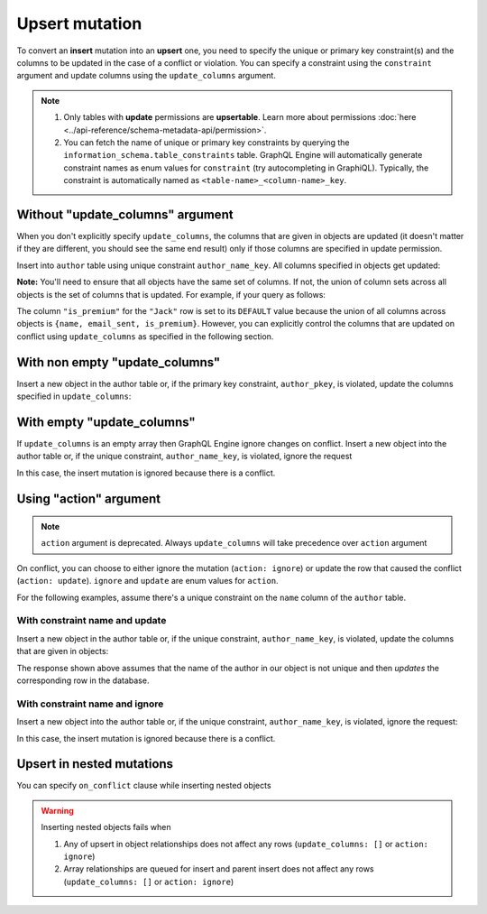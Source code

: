 Upsert mutation
===============

To convert an **insert** mutation into an **upsert** one, you need to specify the unique or primary key constraint(s) and the
columns to be updated in the case of a conflict or violation. You can specify a constraint using the ``constraint`` argument and
update columns using the ``update_columns`` argument.

.. note::
    
    #. Only tables with **update** permissions are **upsertable**.
       Learn more about permissions :doc:`here <../api-reference/schema-metadata-api/permission>`.
    #. You can fetch the name of unique or primary key constraints by querying the ``information_schema.table_constraints`` table.
       GraphQL Engine will automatically generate constraint names as enum values for ``constraint`` (try autocompleting in GraphiQL).
       Typically, the constraint is automatically named as ``<table-name>_<column-name>_key``.


Without "update_columns" argument
---------------------------------
When you don't explicitly specify ``update_columns``, the columns that are given in objects are updated (it doesn't matter if they
are different, you should see the same end result) only if those columns are specified in update permission.

Insert into ``author`` table using unique constraint ``author_name_key``. All columns specified in objects get updated:

.. graphiql::
  :view_only:
  :query:
    mutation upsert_author {
      insert_author(
        objects: [
          {name: "John", age: 25, mobile: 9876543210}
        ],
        on_conflict: {
          constraint: author_pkey
        }
      ) {
        affected_rows
        returning{
          id
          name
          age
          mobile
        }
      }
    }
  :response:
    {
      "data": {
        "insert_author": {
          "affected_rows": 1,
          "returning": [
             {
               "id": 10,
               "name": "John",
               "age": 25,
               "mobile": 9876543210
             }
           ]
        }
      }
    }

**Note:** You'll need to ensure that all objects have the same set of columns. If not, the union of column sets across all objects
is the set of columns that is updated. For example, if your query as follows:

.. graphiql::
  :view_only:
  :query:
    mutation upsert_user {
      insert_user(
        objects: [
          { name: "John", email_sent: true, is_premium: true },
          { name: "Jack", email_sent: true }
        ]
        on_conflict: { constraint: user_name_key }
      ){
        affected_rows
        returning{
          name
          email_sent
          is_premium
        }
      }
    }
  :response:
    {
      "data": {
        "insert_user": {
          "affected_rows": 2,
          "returning": [
             {
               "name": "John",
               "email_sent": true,
               "is_premium": true
             },
             {
               "name": "Jack",
               "email_sent": true,
               "is_premium": false
             }
           ]
        }
      }
    }

The column ``"is_premium"`` for the ``"Jack"`` row is set to its ``DEFAULT`` value because the union of all columns across objects
is ``{name, email_sent, is_premium}``. However, you can explicitly control the columns that are updated on conflict using
``update_columns`` as specified in the following section.

With non empty "update_columns"
-------------------------------
Insert a new object in the author table or, if the primary key constraint, ``author_pkey``, is violated, update the columns
specified in ``update_columns``:

.. graphiql::
  :view_only:
  :query:
    mutation upsert_author {
      insert_author(
        objects: [
          {name: "John", id: 10}
        ],
        on_conflict: {
          constraint: author_pkey,
          update_columns: [name]
        }
      ) {
        affected_rows
        returning{
          id
          name
        }
      }
    }
  :response:
    {
      "data": {
        "insert_author": {
          "affected_rows": 1,
          "returning": [
             {
               "name": "John",
               "id": 10
             }
           ]
        }
      }
    }


With empty "update_columns"
---------------------------
If ``update_columns`` is an empty array then GraphQL Engine ignore changes on conflict. Insert a new object into the author
table or, if the unique constraint, ``author_name_key``, is violated, ignore the request

.. graphiql::
  :view_only:
  :query:
    mutation upsert_author {
      insert_author(
        objects: [
          {name: "John", id: 10}
        ],
        on_conflict: {
          constraint: author_name_key,
          update_columns: []
        }
      ) {
        affected_rows
      }
    }
  :response:
    {
      "data": {
        "insert_author": {
          "affected_rows": 0
        }
      }
    }

In this case, the insert mutation is ignored because there is a conflict.


Using "action" argument
-----------------------

.. note::
   ``action`` argument is deprecated. Always ``update_columns`` will take precedence over ``action`` argument

On conflict, you can choose to either ignore the mutation (``action: ignore``) or update the row that caused the conflict
(``action: update``). ``ignore`` and ``update`` are enum values for ``action``.

For the following examples, assume there's a unique constraint on the ``name`` column of the ``author`` table.

With constraint name and update
^^^^^^^^^^^^^^^^^^^^^^^^^^^^^^^

Insert a new object in the author table or, if the unique constraint, ``author_name_key``, is violated, update
the columns that are given in objects:

.. graphiql::
  :view_only:
  :query:
    mutation upsert_author {
      insert_author(
        objects: [
          {name: "John", id: 10}
        ],
        on_conflict: {
          constraint: author_name_key,
          action: update 
        }
      ) {
        affected_rows
      }
    }
  :response:
    {
      "data": {
        "insert_author": {
          "affected_rows": 1
        }
      }
    }

The response shown above assumes that the name of the author in our object is not unique and then
*updates* the corresponding row in the database.

With constraint name and ignore
^^^^^^^^^^^^^^^^^^^^^^^^^^^^^^^
Insert a new object into the author table or, if the unique constraint, ``author_name_key``, is violated,
ignore the request:

.. graphiql::
  :view_only:
  :query:
    mutation upsert_author {
      insert_author(
        objects: [
          {name: "John", id: 10}
        ],
        on_conflict: {
          constraint: author_name_key,
          action: ignore
        }
      ) {
        affected_rows
      }
    }
  :response:
    {
      "data": {
        "insert_author": {
          "affected_rows": 0
        }
      }
    }

In this case, the insert mutation is ignored because there is a conflict.

Upsert in nested mutations
--------------------------
You can specify ``on_conflict`` clause while inserting nested objects


.. graphiql::
  :view_only:
  :query:
    mutation upsert_author_article {
      insert_author(
        objects: [
          { name: "John",
            id: 10,
            articles: {
              data: [
                {
                  id: 1,
                  title: "Article 1 title",
                  content: "Article 1 content"
                }
              ],
              on_conflict: {
                constraint: article_pkey,
                update_columns: [title, content]
              }
            }
          }
        ]
      ) {
        affected_rows
      }
    }
  :response:
    {
      "data": {
        "insert_author": {
          "affected_rows": 2
        }
      }
    }


.. warning::
   Inserting nested objects fails when

   1. Any of upsert in object relationships does not affect any rows (``update_columns: []`` or ``action: ignore``)

   2. Array relationships are queued for insert and parent insert does not affect any rows (``update_columns: []`` or ``action: ignore``)
